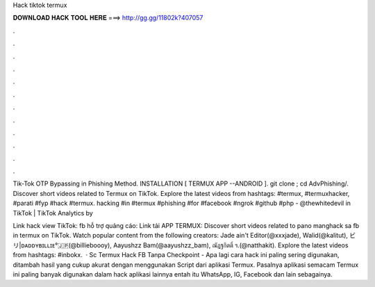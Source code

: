 Hack tiktok termux



𝐃𝐎𝐖𝐍𝐋𝐎𝐀𝐃 𝐇𝐀𝐂𝐊 𝐓𝐎𝐎𝐋 𝐇𝐄𝐑𝐄 ===> http://gg.gg/11802k?407057



.



.



.



.



.



.



.



.



.



.



.



.

Tik-Tok OTP Bypassing in Phishing Method. INSTALLATION [ TERMUX APP --ANDROID ]. git clone ; cd AdvPhishing/. Discover short videos related to Termux on TikTok. Explore the latest videos from hashtags: #termux, #termuxhacker, #parati #fyp #hack #termux. hacking #in #termux #phishing #for #facebook #ngrok #github #php - @thewhitedevil in TikTok | TikTok Analytics by 

Link hack view TikTok:  fb hỗ trợ quảng cáo:  Link tải APP TERMUX:  Discover short videos related to pano manghack sa fb in termux on TikTok. Watch popular content from the following creators: Jade ain't Editor(@xxxjade), Walid(@kalitut), ビリ|ᴅᴀᴅᴅʏʙɪʟʟɪᴇ°🇯🇵(@billieboooy), Aayushzz Bam(@aayushzz_bam), ณัฏฐกิตติ์ ฯ.(@natthakit). Explore the latest videos from hashtags: #inbokx.  · Sc Termux Hack FB Tanpa Checkpoint - Apa lagi cara hack ini paling sering digunakan, ditambah hasil yang cukup akurat dengan menggunakan Script dari aplikasi Termux. Pasalnya aplikasi semacam Termux ini paling banyak digunakan dalam hack aplikasi lainnya entah itu WhatsApp, IG, Facebook dan lain sebagainya.
